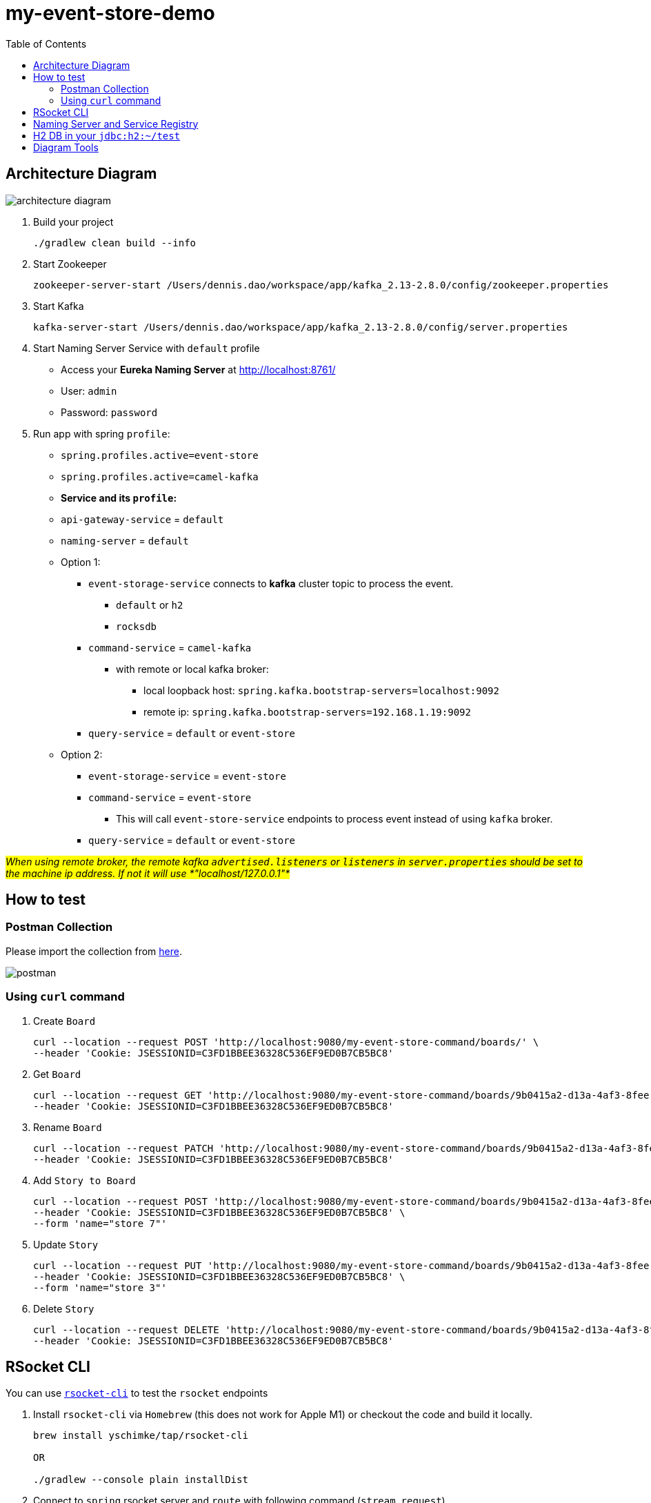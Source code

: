 = my-event-store-demo
:icons: font
:iconsdir: docs/resources/icons
:mermaid: ~/node_modules/.bin/mmdc
:mmdc: ~/node_modules/.bin/mmdc
:toc:

== Architecture Diagram

image:docs/resources/images/architecture_diagram.png[]

. Build your project
+
[source,bash]
----
./gradlew clean build --info
----

. Start Zookeeper
+
[source,bash]
----
zookeeper-server-start /Users/dennis.dao/workspace/app/kafka_2.13-2.8.0/config/zookeeper.properties
----

. Start Kafka
+
[source,bash]
----
kafka-server-start /Users/dennis.dao/workspace/app/kafka_2.13-2.8.0/config/server.properties
----
. Start Naming Server Service with `default` profile
+
* Access your *Eureka Naming Server* at http://localhost:8761/
* User: `admin`
* Password: `password`

. Run app with spring `profile`:

* `spring.profiles.active=event-store`
* `spring.profiles.active=camel-kafka`

* **Service and its `profile`:**
* `api-gateway-service` = `default`
* `naming-server` = `default`

* Option 1:
** `event-storage-service` connects to *kafka* cluster topic to process the event.
*** `default` or `h2`
*** `rocksdb`

** `command-service` = `camel-kafka`
*** with remote or local kafka broker:
**** local loopback host: `spring.kafka.bootstrap-servers=localhost:9092`
**** remote ip: `spring.kafka.bootstrap-servers=192.168.1.19:9092`

** `query-service` = `default` or `event-store`

* Option 2:
** `event-storage-service` = `event-store`
** `command-service` = `event-store`
*** This will call `event-store-service` endpoints to process event instead of using `kafka` broker.

** `query-service` = `default` or `event-store`

#_When using remote broker, the remote kafka `advertised.listeners` or `listeners` in `server.properties` should be set to the machine ip address.
If not it will use *"localhost/127.0.0.1"*_#

== How to test

=== Postman Collection

Please import the collection from link:docs/resources/CQRS_Event_Sourcing.postman_collection.json[here].

image::docs/resources/postman.png[]

=== Using `curl` command

. Create `Board`
+
[source,bash]
----
curl --location --request POST 'http://localhost:9080/my-event-store-command/boards/' \
--header 'Cookie: JSESSIONID=C3FD1BBEE36328C536EF9ED0B7CB5BC8'
----

. Get `Board`
+
[source,bash]
----
curl --location --request GET 'http://localhost:9080/my-event-store-command/boards/9b0415a2-d13a-4af3-8fee-9c902d47cc13' \
--header 'Cookie: JSESSIONID=C3FD1BBEE36328C536EF9ED0B7CB5BC8'
----

. Rename `Board`
+
[source,bash]
----
curl --location --request PATCH 'http://localhost:9080/my-event-store-command/boards/9b0415a2-d13a-4af3-8fee-9c902d47cc13?name=dennis 3' \
--header 'Cookie: JSESSIONID=C3FD1BBEE36328C536EF9ED0B7CB5BC8'
----

. Add `Story to Board`
+
[source,bash]
----
curl --location --request POST 'http://localhost:9080/my-event-store-command/boards/9b0415a2-d13a-4af3-8fee-9c902d47cc13/stories' \
--header 'Cookie: JSESSIONID=C3FD1BBEE36328C536EF9ED0B7CB5BC8' \
--form 'name="store 7"'
----

. Update `Story`
+
[source,bash]
----
curl --location --request PUT 'http://localhost:9080/my-event-store-command/boards/9b0415a2-d13a-4af3-8fee-9c902d47cc13/stories/fb7f25d5-3a68-4ab9-9aa9-3546e8847091?name=dennis story 1' \
--header 'Cookie: JSESSIONID=C3FD1BBEE36328C536EF9ED0B7CB5BC8' \
--form 'name="store 3"'
----

. Delete `Story`
+
[source,bash]
----
curl --location --request DELETE 'http://localhost:9080/my-event-store-command/boards/9b0415a2-d13a-4af3-8fee-9c902d47cc13/stories/fb7f25d5-3a68-4ab9-9aa9-3546e8847091' \
--header 'Cookie: JSESSIONID=C3FD1BBEE36328C536EF9ED0B7CB5BC8'
----

== RSocket CLI

You can use https://github.com/rsocket/rsocket-cli[`rsocket-cli`] to test the `rsocket` endpoints

. Install `rsocket-cli`  via `Homebrew` (this does not work for Apple M1) or checkout the code and build it locally.
+
[source,bash]
----
brew install yschimke/tap/rsocket-cli

OR

./gradlew --console plain installDist
----

. Connect to `spring` rsocket server and `route` with following command (`stream`, `request`)
+
[source,bash]
----
rsocket-cli --stream --debug --route=/my-event-store-query/rs/domain-event-stream ws://localhost:9981/rs

rsocket-cli --request --debug --route=/my-event-store-query/rs/boards -i 04474929-5929-4e73-8b87-39feb7a15e6f ws://localhost:9981/rs

./rsocket-cli --help
Usage: rsocket-cli [-hV] [--channel] [--debug] [--fnf] [--metadataPush]
                   [--request] [--resume] [--stream] [--complete=<complete>]
                   [--dataFormat=<dataFormat>] [-i=<input>]
                   [--keepalive=<keepalive>] [-m=<metadata>]
                   [--metadataFormat=<metadataFormat>] [-r=<requestN>]
                   [--route=<route>] [-s=<setup>] [--timeout=<timeout>]
                   [-H=<headers>]... [target]
RSocket CLI command
      [target]              Endpoint URL
      --channel             Channel
      --complete=<complete> Complete Argument
      --dataFormat=<dataFormat>
                            Data Format
      --debug               Debug Output
      --fnf                 Fire and Forget
  -h, --help                Show this help message and exit.
  -H, --header=<headers>    Custom header to pass to server
  -i, --input=<input>       String input or @path/to/file
      --keepalive=<keepalive>
                            Keepalive period
  -m, --metadata=<metadata> Metadata input string input or @path/to/file
      --metadataFormat=<metadataFormat>
                            Metadata Format
      --metadataPush        Metadata Push
  -r, --requestn=<requestN> Request N credits
      --request             Request Response
      --resume              resume enabled
      --route=<route>       RSocket Route
  -s, --setup=<setup>       String input or @path/to/file for setup metadata
      --stream              Request Stream
      --timeout=<timeout>   Timeout in seconds
  -V, --version             Print version information and exit.
----

== Naming Server and Service Registry

image:docs/resources/images/eureka.png[]

== H2 DB in your `jdbc:h2:~/test`

- user: `sa`
- password: _empty_

image:docs/resources/h2.png[h2]

== Diagram Tools

https://docs.asciidoctor.org/diagram-extension/latest/

. `ditaa` ascii diagram
* https://asciiflow.com
* https://textik.com/
+
[ditaa]
....
+--------+   +-------+    +-------+
|        | --+ ditaa +--> |       |
|  Text  |   +-------+    |diagram|
|Document|   |!magic!|    |       |
|     {d}|   |       |    |       |
+---+----+   +-------+    +-------+
:                         ^
|       Lots of work      |
+-------------------------+
....

. `Plant UML`
+
[plantuml]
....
@startuml

package "Some Group" {
  HTTP - [First Component]
  [Another Component]
}

node "Other Groups" {
  FTP - [Second Component]
  [First Component] --> FTP
}

cloud {
  [Example 1]
}


database "MySql" {
  folder "This is my folder" {
    [Folder 3]
  }
  frame "Foo" {
    [Frame 4]
  }
}


[Another Component] --> [Example 1]
[Example 1] --> [Folder 3]
[Folder 3] --> [Frame 4]

@enduml
....

. `Mermaid`
+
[mermaid]
....
graph TD
    A[Christmas] -->|Get money| B(Go shopping)
    B --> C{Let me think}
    C -->|One| D[Laptop]
    C -->|Two| E[iPhone]
    C -->|Three| F[fa:fa-car Car]
....


image:docs/resources/images/asciidoctor-diagram.png[]
